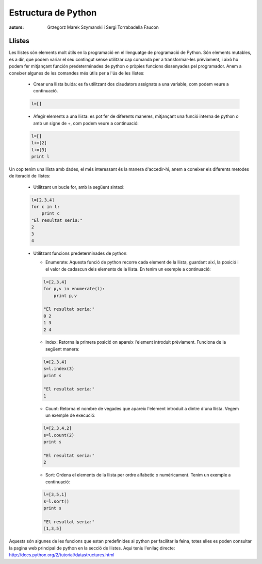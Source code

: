 =====================
Estructura de Python
=====================

:autors: Grzegorz Marek Szymanski i Sergi Torrabadella Faucon

Llistes
=======

Les llistes són elements molt útils en la programació en el llenguatge de programació de Python. Són elements mutables, es a dir, que podem variar el seu contingut sense utilitzar cap comanda per a transformar-les prèviament, i això ho podem fer mitjançant función predeterminades de python o pròpies funcions dissenyades pel programador.
Anem a coneixer algunes de les comandes més útils per a l'ús de les llistes:

     * Crear una llista buida: es fa utilitzant dos claudators assignats a una variable, com podem veure a continuació. 

     .. code-block:: python
     
	l=[]
     
     * Afegir elements a una llista: es pot fer de diferents maneres, mitjançant una funció interna de python o amb un signe de +, com podem veure a continuació:

     .. code-block:: python
     	
	l=[]
	l+=[2]
	l+=[3]
	print l

Un cop tenim una llista amb dades, el més interessant és la manera d'accedir-hi, anem a coneixer els diferents metodes de iteració de llistes:

   * Utilitzant un bucle for, amb la següent sintaxi:

   .. code-block:: python

      l=[2,3,4]
      for c in l:
      	  print c
      "El resultat seria:"
      2
      3
      4

   * Utilitzant funcions predeterminades de python:
     
     - Enumerate: Aquesta funció de python recorre cada element de la llista, guardant així, la posició i el valor de cadascun dels elements de la llista. En tenim un exemple a continuació:

     .. code-block:: python

     	l=[2,3,4]
	for p,v in enumerate(l):
	    print p,v
	
	"El resultat seria:"
	0 2
	1 3
	2 4

     - Index: Retorna la primera posició on apareix l'element introduit prèviament. Funciona de la següent manera:
     
     .. code-block:: python
     	
	l=[2,3,4]
	s=l.index(3)
	print s
	
	"El resultat seria:"
	1

     - Count: Retorna el nombre de vegades que apareix l'element introduit a dintre d'una llista. Vegem un exemple de execució:
     
     .. code-block:: python
     		  
	l=[2,3,4,2]
	s=l.count(2)
	print s
	
	"El resultat seria:"
	2

     - Sort: Ordena el elements de la llista per ordre alfabetic o numèricament. Tenim un exemple a continuació:
     
     .. code-block:: python

     	l=[3,5,1]
	s=l.sort()
	print s
	
	"El resultat seria:"
	[1,3,5]

Aquests són algunes de les funcions que estan predefinides al python per facilitar la feina, totes elles es poden consultar la pagina web principal de python en la secció de llistes. Aqui teniu l'enllaç directe: http://docs.python.org/2/tutorial/datastructures.html

	         	
	 
   
   
	

